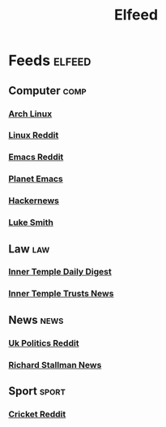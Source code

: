 #+title: Elfeed
* Feeds :elfeed:
** Computer :comp:
*** [[https://archlinux.org/feeds/news][Arch Linux]]
*** [[https://www.reddit.com/r/linux.rss][Linux Reddit]]
*** [[https://www.reddit.com/r/emacs.rss][Emacs Reddit]]
*** [[https:planet.emacslife.com/atom.xml][Planet Emacs]]
*** [[https://hnrss.org/frontpage][Hackernews]]
*** [[https://lukesmith.xyz/index.xml][Luke Smith]]
** Law :law:
*** [[https://www.innertemplelibrary.com/feed/][Inner Temple Daily Digest]]
*** [[https://www.innertemplelibrary.com/category/trusts/feed/][Inner Temple Trusts News]]
** News :news:
*** [[https://www.reddit.com/r/ukpolitics.rss][Uk Politics Reddit]]
*** [[https://stallman.org/rss/rss.xml][Richard Stallman News]]
** Sport :sport:
*** [[https://www.reddit.com/r/cricket.rss][Cricket Reddit]]
